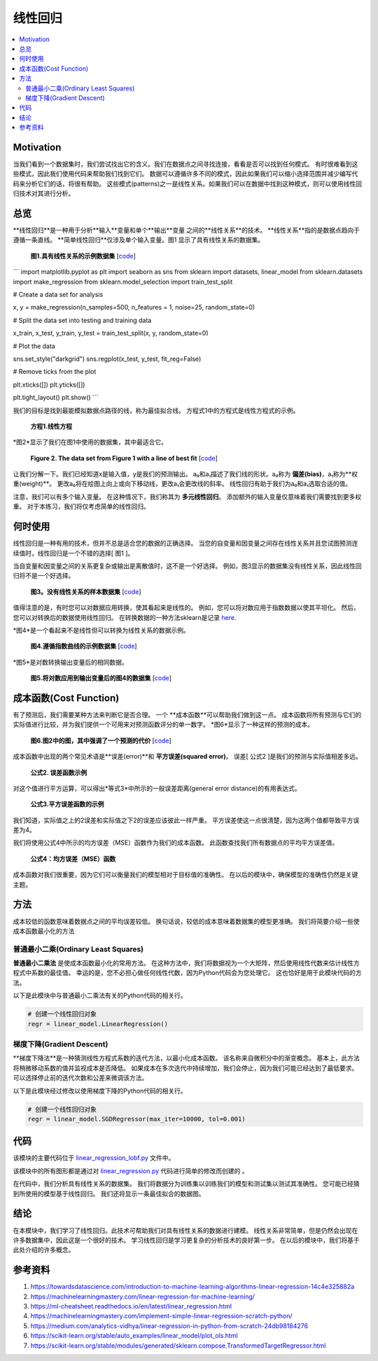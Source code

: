 #################
线性回归
#################

.. contents::
  :local:
  :depth: 3


**********
Motivation
**********
当我们看到一个数据集时，我们尝试找出它的含义。我们在数据点之间寻找连接，看看是否可以找到任何模式。
有时很难看到这些模式，因此我们使用代码来帮助我们找到它们。
数据可以遵循许多不同的模式，因此如果我们可以缩小选择范围并减少编写代码来分析它们的话，将很有帮助。
这些模式(patterns)之一是线性关系。如果我们可以在数据中找到这种模式，则可以使用线性回归技术对其进行分析。


********
总览
********
**线性回归**是一种用于分析**输入**变量和单个**输出**变量 之间的**线性关系**的技术。
**线性关系**指的是数据点趋向于遵循一条直线。 
**简单线性回归**仅涉及单个输入变量。图1 显示了具有线性关系的数据集。

.. figure:: _img/LR.png
   
   **图1.具有线性关系的示例数据集** [`code`__]
   
   .. __: https://github.com/machinelearningmindset/machine-learning-course/blob/master/code/overview/linear_regression/linear_regression.py
   

```
import matplotlib.pyplot as plt
import seaborn as sns
from sklearn import datasets, linear_model
from sklearn.datasets import make_regression
from sklearn.model_selection import train_test_split

# Create a data set for analysis

x, y = make_regression(n_samples=500, n_features = 1, noise=25, random_state=0)

# Split the data set into testing and training data

x_train, x_test, y_train, y_test = train_test_split(x, y, random_state=0)

# Plot the data

sns.set_style("darkgrid")
sns.regplot(x_test, y_test, fit_reg=False)

# Remove ticks from the plot

plt.xticks([])
plt.yticks([])

plt.tight_layout()
plt.show()
```



我们的目标是找到最能模拟数据点路径的线，称为最佳拟合线。
方程式1中的方程式是线性方程式的示例。

.. figure:: _img/Linear_Equation.png
   
   **方程1.线性方程**

*图2*显示了我们在图1中使用的数据集，其中最适合它。

.. figure:: _img/LR_LOBF.png
   
   **Figure 2. The data set from Figure 1 with a line of best fit** [`code`__]
   
   .. __: https://github.com/machinelearningmindset/machine-learning-course/blob/master/code/overview/linear_regression/linear_regression_lobf.py

让我们分解一下。我们已经知道x是输入值，y是我们的预测输出。
a₀和a₁描述了我们线的形状。a₀称为 **偏差(bias)**，a₁称为**权重(weight)**。
更改a₀将在绘图上向上或向下移动线，更改a₁会更改线的斜率。
线性回归有助于我们为a₀和a₁选取合适的值。

注意，我们可以有多个输入变量。
在这种情况下，我们称其为 **多元线性回归**。
添加额外的输入变量仅意味着我们需要找到更多权重。
对于本练习，我们将仅考虑简单的线性回归。


***********
何时使用
***********
线性回归是一种有用的技术，但并不总是适合您的数据的正确选择。
当您的自变量和因变量之间存在线性关系并且您试图预测连续值时，线性回归是一个不错的选择[ 图1 ]。

当自变量和因变量之间的关系更复杂或输出是离散值时，这不是一个好选择。
例如，图3显示的数据集没有线性关系，因此线性回归将不是一个好选择。

.. figure:: _img/Not_Linear.png
   
   **图3。没有线性关系的样本数据集** [`code`__]
   
   .. __: https://github.com/machinelearningmindset/machine-learning-course/blob/master/code/overview/linear_regression/not_linear_regression.py

值得注意的是，有时您可以对数据应用转换，使其看起来是线性的。
例如，您可以将对数应用于指数数据以使其平坦化。
然后，您可以对转换后的数据使用线性回归。
在转换数据的一种方法sklearn是记录 here_.

.. _here: https://scikit-learn.org/stable/modules/generated/sklearn.compose.TransformedTargetRegressor.html

*图4*是一个看起来不是线性但可以转换为线性关系的数据示例。

.. figure:: _img/Exponential.png
   
   **图4.遵循指数曲线的示例数据集** [`code`__]
   
   .. __: https://github.com/machinelearningmindset/machine-learning-course/blob/master/code/overview/linear_regression/exponential_regression.py

*图5*是对数转换输出变量后的相同数据。

.. figure:: _img/Exponential_Transformed.png
   
   **图5.将对数应用到输出变量后的图4的数据集** [`code`__]
   
   .. __: https://github.com/machinelearningmindset/machine-learning-course/blob/master/code/overview/linear_regression/exponential_regression_transformed.py


*************
成本函数(Cost Function)
*************
有了预测后，我们需要某种方法来判断它是否合理。
一个 **成本函数**可以帮助我们做到这一点。
成本函数将所有预测与它们的实际值进行比较，并为我们提供一个可用来对预测函数评分的单一数字。
*图6*显示了一种这样的预测的成本。

.. figure:: _img/Cost.png
   
   **图6.图2中的图，其中强调了一个预测的代价** [`code`__]
   
   .. __: https://github.com/machinelearningmindset/machine-learning-course/blob/master/code/overview/linear_regression/linear_regression_cost.py

成本函数中出现的两个常见术语是**误差(error)**和 **平方误差(squared error)**。
误差[ 公式2 ]是我们的预测与实际值相差多远。

.. figure:: _img/Error_Function.png
   
   **公式2. 误差函数示例**

对这个值进行平方运算，可以得出*等式3*中所示的一般误差距离(general error distance)的有用表达式。

.. figure:: _img/Square_Error_Function.png
   
   **公式3.平方误差函数的示例**

我们知道，实际值之上的2误差和实际值之下2的误差应该彼此一样严重。
平方误差使这一点很清楚，因为这两个值都导致平方误差为4。

我们将使用公式4中所示的均方误差（MSE）函数作为我们的成本函数。
此函数查找我们所有数据点的平均平方误差值。

.. figure:: _img/MSE_Function.png
   
   **公式4：均方误差（MSE）函数**

成本函数对我们很重要，因为它们可以衡量我们的模型相对于目标值的准确性。
在以后的模块中，确保模型的准确性仍然是关键主题。


*******
方法
*******
成本较低的函数意味着数据点之间的平均误差较低。
换句话说，较低的成本意味着数据集的模型更准确。
我们将简要介绍一些使成本函数最小化的方法

普通最小二乘(Ordinary Least Squares)
======================
**普通最小二乘法** 是使成本函数最小化的常用方法。
在这种方法中，我们将数据视为一个大矩阵，然后使用线性代数来估计线性方程式中系数的最佳值。
幸运的是，您不必担心做任何线性代数，因为Python代码会为您处理它。
这也恰好是用于此模块代码的方法。

以下是此模块中与普通最小二乘法有关的Python代码的相关行。

.. code-block:: python

   # 创建一个线性回归对象
   regr = linear_model.LinearRegression()

梯度下降(Gradient Descent)
================
**梯度下降法**是一种猜测线性方程式系数的迭代方法，以最小化成本函数。
该名称来自微积分中的渐变概念。
基本上，此方法将稍微移动系数的值并监视成本是否降低。
如果成本在多次迭代中持续增加，我们会停止，因为我们可能已经达到了最低要求。
可以选择停止前的迭代次数和公差来微调该方法。

以下是此模块经过修改以使用梯度下降的Python代码的相关行。

.. code-block:: python

   # 创建一个线性回归对象
   regr = linear_model.SGDRegressor(max_iter=10000, tol=0.001)


****
代码
****
该模块的主要代码位于 linear_regression_lobf.py_ 文件中。

.. _linear_regression_lobf.py: https://github.com/machinelearningmindset/machine-learning-course/blob/master/code/overview/linear_regression/linear_regression_lobf.py

该模块中的所有图形都是通过对 linear_regression.py_ 代码进行简单的修改而创建的 。

.. _linear_regression.py: https://github.com/machinelearningmindset/machine-learning-course/blob/master/code/overview/linear_regression/linear_regression.py

在代码中，我们分析具有线性关系的数据集。
我们将数据分为训练集以训练我们的模型和测试集以测试其准确性。
您可能已经猜到所使用的模型基于线性回归。
我们还将显示一条最佳拟合的数据图。


**********
结论
**********
在本模块中，我们学习了线性回归。此技术可帮助我们对具有线性关系的数据进行建模。
线性关系非常简单，但是仍然会出现在许多数据集中，因此这是一个很好的技术。
学习线性回归是学习更复杂的分析技术的良好第一步。
在以后的模块中，我们将基于此处介绍的许多概念。


************
参考资料
************

1. https://towardsdatascience.com/introduction-to-machine-learning-algorithms-linear-regression-14c4e325882a
2. https://machinelearningmastery.com/linear-regression-for-machine-learning/
3. https://ml-cheatsheet.readthedocs.io/en/latest/linear_regression.html
#. https://machinelearningmastery.com/implement-simple-linear-regression-scratch-python/
#. https://medium.com/analytics-vidhya/linear-regression-in-python-from-scratch-24db98184276
#. https://scikit-learn.org/stable/auto_examples/linear_model/plot_ols.html
#. https://scikit-learn.org/stable/modules/generated/sklearn.compose.TransformedTargetRegressor.html


